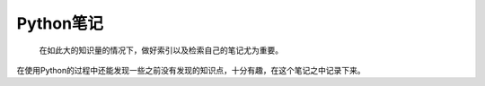 ==========
Python笔记
==========

  在如此大的知识量的情况下，做好索引以及检索自己的笔记尤为重要。

在使用Python的过程中还能发现一些之前没有发现的知识点，十分有趣，在这个笔记之中记录下来。
